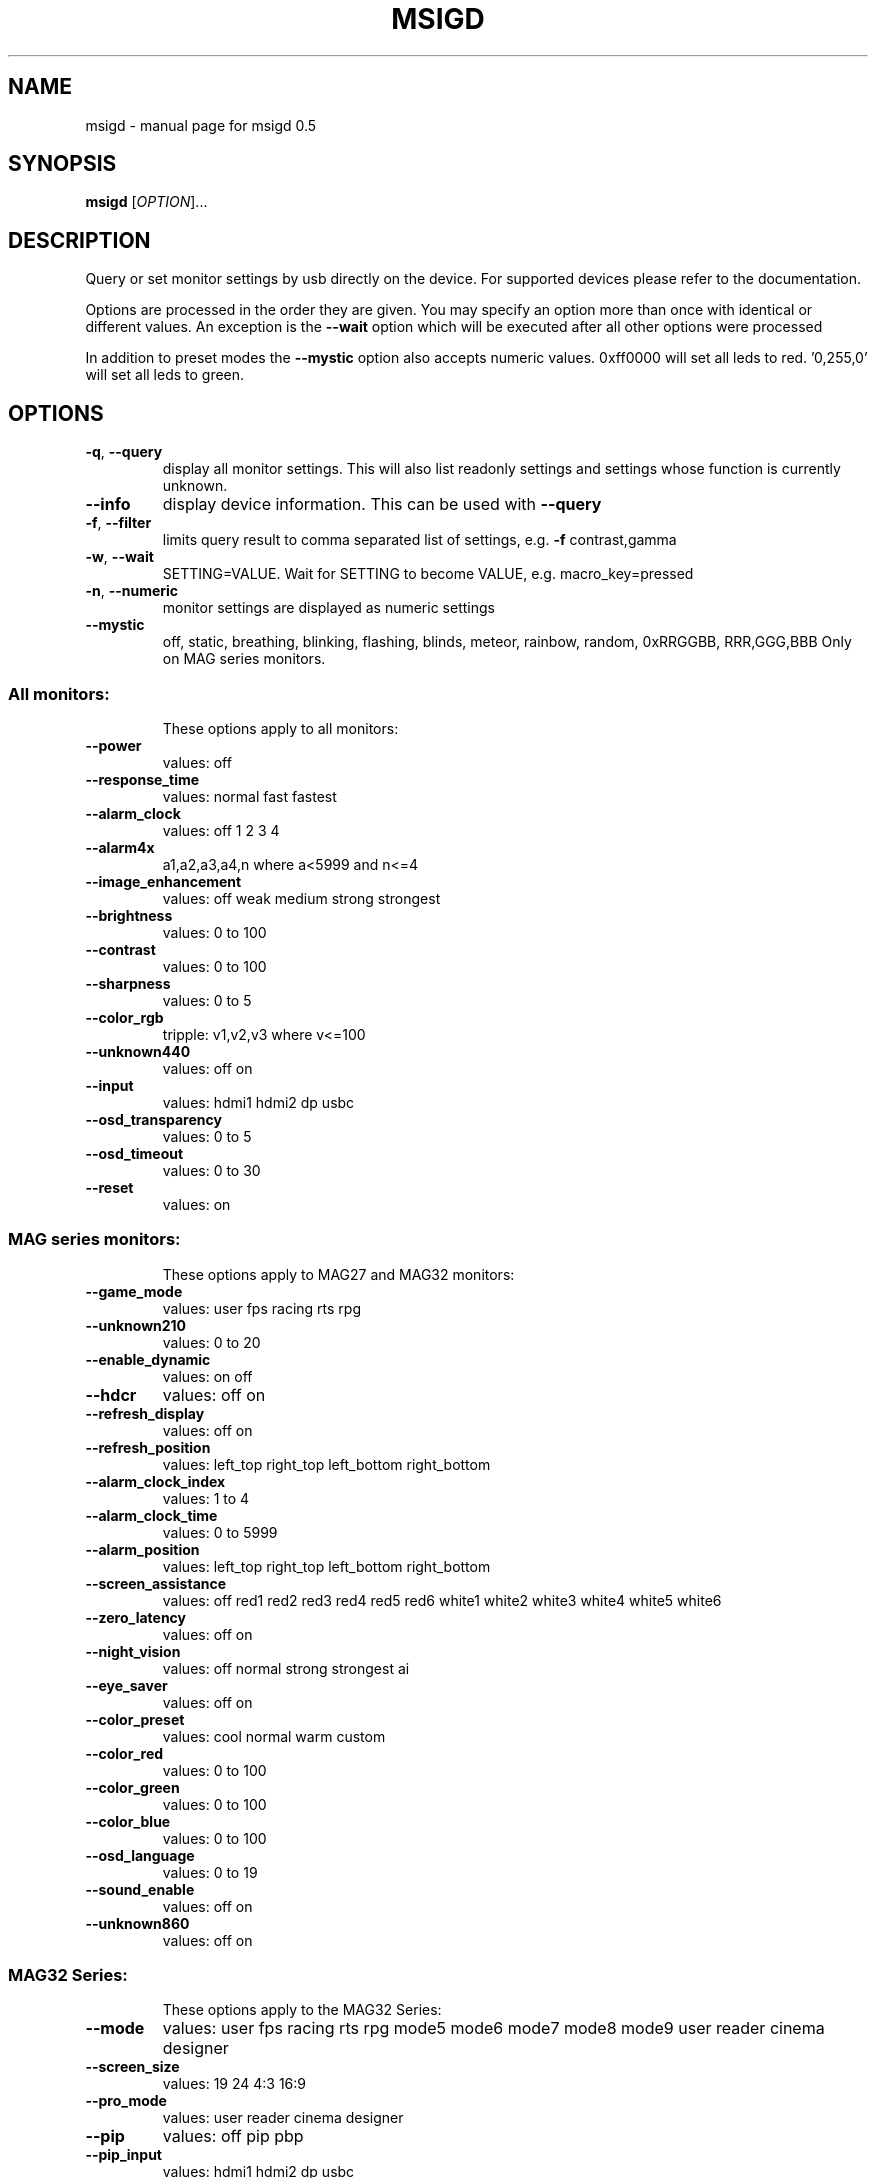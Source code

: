 .\" DO NOT MODIFY THIS FILE!  It was generated by help2man 1.47.3.
.TH MSIGD "1" "April 2020" "msigd 0.5" "User Commands"
.SH NAME
msigd \- manual page for msigd 0.5
.SH SYNOPSIS
.B msigd
[\fI\,OPTION\/\fR]...
.SH DESCRIPTION
Query or set monitor settings by usb directly on the device.
For supported devices please refer to the documentation.
.PP
Options are processed in the order they are given. You may specify an option
more than once with identical or different values. An exception is the
\fB\-\-wait\fR option which will be executed after all other options were
processed
.PP
In addition to preset modes the \fB\-\-mystic\fR option also accepts numeric
values. 0xff0000 will set all leds to red. '0,255,0' will set all leds
to green.
.SH OPTIONS
.TP
\fB\-q\fR, \fB\-\-query\fR
display all monitor settings. This will also
list readonly settings and settings whose
function is currently unknown.
.TP
\fB\-\-info\fR
display device information. This can be used
with \fB\-\-query\fR
.TP
\fB\-f\fR, \fB\-\-filter\fR
limits query result to comma separated list
of settings, e.g. \fB\-f\fR contrast,gamma
.TP
\fB\-w\fR, \fB\-\-wait\fR
SETTING=VALUE. Wait for SETTING to become
VALUE, e.g. macro_key=pressed
.TP
\fB\-n\fR, \fB\-\-numeric\fR
monitor settings are displayed as numeric
settings
.TP
\fB\-\-mystic\fR
off, static, breathing, blinking, flashing,
blinds, meteor, rainbow, random,
0xRRGGBB, RRR,GGG,BBB
Only on MAG series monitors.
.SS "All monitors:"
.IP
These options apply to all monitors:
.TP
\fB\-\-power\fR
values: off
.TP
\fB\-\-response_time\fR
values: normal fast fastest
.TP
\fB\-\-alarm_clock\fR
values: off 1 2 3 4
.TP
\fB\-\-alarm4x\fR
a1,a2,a3,a4,n where a<5999 and n<=4
.TP
\fB\-\-image_enhancement\fR
values: off weak medium strong strongest
.TP
\fB\-\-brightness\fR
values: 0 to 100
.TP
\fB\-\-contrast\fR
values: 0 to 100
.TP
\fB\-\-sharpness\fR
values: 0 to 5
.TP
\fB\-\-color_rgb\fR
tripple: v1,v2,v3 where v<=100
.TP
\fB\-\-unknown440\fR
values: off on
.TP
\fB\-\-input\fR
values: hdmi1 hdmi2 dp usbc
.TP
\fB\-\-osd_transparency\fR
values: 0 to 5
.TP
\fB\-\-osd_timeout\fR
values: 0 to 30
.TP
\fB\-\-reset\fR
values: on
.SS "MAG series monitors:"
.IP
These options apply to MAG27 and MAG32 monitors:
.TP
\fB\-\-game_mode\fR
values: user fps racing rts rpg
.TP
\fB\-\-unknown210\fR
values: 0 to 20
.TP
\fB\-\-enable_dynamic\fR
values: on off
.TP
\fB\-\-hdcr\fR
values: off on
.TP
\fB\-\-refresh_display\fR
values: off on
.TP
\fB\-\-refresh_position\fR
values: left_top right_top left_bottom right_bottom
.TP
\fB\-\-alarm_clock_index\fR
values: 1 to 4
.TP
\fB\-\-alarm_clock_time\fR
values: 0 to 5999
.TP
\fB\-\-alarm_position\fR
values: left_top right_top left_bottom right_bottom
.TP
\fB\-\-screen_assistance\fR
values: off red1 red2 red3 red4 red5 red6 white1 white2 white3 white4 white5 white6
.TP
\fB\-\-zero_latency\fR
values: off on
.TP
\fB\-\-night_vision\fR
values: off normal strong strongest ai
.TP
\fB\-\-eye_saver\fR
values: off on
.TP
\fB\-\-color_preset\fR
values: cool normal warm custom
.TP
\fB\-\-color_red\fR
values: 0 to 100
.TP
\fB\-\-color_green\fR
values: 0 to 100
.TP
\fB\-\-color_blue\fR
values: 0 to 100
.TP
\fB\-\-osd_language\fR
values: 0 to 19
.TP
\fB\-\-sound_enable\fR
values: off on
.TP
\fB\-\-unknown860\fR
values: off on
.SS "MAG32 Series:"
.IP
These options apply to the MAG32 Series:
.TP
\fB\-\-mode\fR
values: user fps racing rts rpg mode5 mode6 mode7 mode8 mode9 user reader cinema designer
.TP
\fB\-\-screen_size\fR
values: 19 24 4:3 16:9
.TP
\fB\-\-pro_mode\fR
values: user reader cinema designer
.TP
\fB\-\-pip\fR
values: off pip pbp
.TP
\fB\-\-pip_input\fR
values: hdmi1 hdmi2 dp usbc
.TP
\fB\-\-pbp_input\fR
values: hdmi1 hdmi2 dp usbc
.TP
\fB\-\-pip_size\fR
values: small medium large
.TP
\fB\-\-pip_position\fR
values: left_top right_top left_bottom right_bottom
.TP
\fB\-\-toggle_display\fR
values: on
.TP
\fB\-\-toggle_sound\fR
values: on
.TP
\fB\-\-navi_up\fR
values: off brightness game_mode screen_assistance alarm_clock input pip refresh_rate
.TP
\fB\-\-navi_down\fR
values: off brightness game_mode screen_assistance alarm_clock input pip refresh_rate
.TP
\fB\-\-navi_left\fR
values: off brightness game_mode screen_assistance alarm_clock input pip refresh_rate
.TP
\fB\-\-navi_right\fR
values: off brightness game_mode screen_assistance alarm_clock input pip refresh_rate
.SS "MAG27 Series:"
.IP
These options apply to the MAG27 Series:
.TP
\fB\-\-mode\fR
values: user fps racing rts rpg mode5 mode6 mode7 mode8 mode9 user reader cinema designer HDR
.TP
\fB\-\-free_sync\fR
values: off on
.TP
\fB\-\-screen_size\fR
values: auto 4:3 16:9
.TP
\fB\-\-pro_mode\fR
values: user reader cinema designer HDR
.TP
\fB\-\-screen_info\fR
values: off on
.TP
\fB\-\-navi_up\fR
values: off brightness game_mode screen_assistance alarm_clock refresh_rate info
.TP
\fB\-\-navi_down\fR
values: off brightness game_mode screen_assistance alarm_clock refresh_rate info
.TP
\fB\-\-navi_left\fR
values: off brightness game_mode screen_assistance alarm_clock refresh_rate info
.TP
\fB\-\-navi_right\fR
values: off brightness game_mode screen_assistance alarm_clock refresh_rate info
.SS "PS Series:"
.IP
These options apply to the PS Series:
.TP
\fB\-\-mode\fR
values: user adobe_rgb dci_p3 srgb hdr cinema reader bw dicom eyecare cal1 cal2 cal3
.TP
\fB\-\-alarm_position\fR
values: left_top right_top left_bottom right_bottom custom
.TP
\fB\-\-screen_assistance\fR
values: off center edge scale_v scale_h line_v line_h grid thirds 3D_assistance
.TP
\fB\-\-screen_size\fR
values: auto 4:3 16:9 21:9 1:1
.TP
\fB\-\-pro_mode\fR
values: user adobe_rgb dci_p3 srgb hdr cinema reader bw dicom eyecare cal1 cal2 cal3
.TP
\fB\-\-color_preset\fR
values: 5000K 5500K 6500K 7500K 9300K 10000K custom
.TP
\fB\-\-gray_level\fR
values: 0 to 20
.TP
\fB\-\-low_blue_light\fR
values: off on
.TP
\fB\-\-local_dimming\fR
values: off on
.TP
\fB\-\-hue_rgb\fR
tripple: v1,v2,v3 where v<=100
.TP
\fB\-\-hue_cmy\fR
tripple: v1,v2,v3 where v<=100
.TP
\fB\-\-zoom\fR
values: off on
.TP
\fB\-\-zoom_location\fR
values: center left_top right_top left_bottom right_bottom
.TP
\fB\-\-saturation_rgb\fR
tripple: v1,v2,v3 where v<=100
.TP
\fB\-\-saturation_cmy\fR
tripple: v1,v2,v3 where v<=100
.TP
\fB\-\-gamma\fR
values: 1.8 2 2.2 2.4 2.6
.TP
\fB\-\-pip\fR
values: off pip pbp_x2 pbp_x3 pbp_x4
.TP
\fB\-\-pip_input\fR
values: hdmi1 hdmi2 dp usbc
.TP
\fB\-\-pip_size\fR
values: small medium large
.TP
\fB\-\-pip_position\fR
values: left_top right_top left_bottom right_bottom
.TP
\fB\-\-toggle_display\fR
values: on
.TP
\fB\-\-pip_sound_source\fR
values: hdmi1 hdmi2 dp usbc
.TP
\fB\-\-pbp_input1\fR
values: hdmi1 hdmi2 dp usbc
.TP
\fB\-\-pbp_input2\fR
values: hdmi1 hdmi2 dp usbc
.TP
\fB\-\-pbp_input3\fR
values: hdmi1 hdmi2 dp usbc
.TP
\fB\-\-pbp_input4\fR
values: hdmi1 hdmi2 dp usbc
.TP
\fB\-\-pbp_sound_source\fR
values: hdmi1 hdmi2 dp usbc
.TP
\fB\-\-osd_language\fR
values: 0 to 28
.TP
\fB\-\-screen_info\fR
values: off on
.TP
\fB\-\-audio_source\fR
values: analog digital
.TP
\fB\-\-navi_up\fR
values: off brightness pro_mode screen_assistance alarm_clock input pip zoom_in info
.TP
\fB\-\-navi_down\fR
values: off brightness pro_mode screen_assistance alarm_clock input pip zoom_in info
.TP
\fB\-\-navi_left\fR
values: off brightness pro_mode screen_assistance alarm_clock input pip zoom_in info
.TP
\fB\-\-navi_right\fR
values: off brightness pro_mode screen_assistance alarm_clock input pip zoom_in info
.SS "General options:"
.IP
These options always apply:
.TP
\fB\-d\fR, \fB\-\-debug\fR
enable debug output
Enables raw output for query command
.TP
\fB\-h\fR, \fB\-\-help\fR
display this help and exit
.TP
\fB\-\-version\fR
output version information and exit
.SS "Exit status:"
.TP
0
if OK,
.TP
1
if error during option parsing,
.TP
2
if error during device access,
.SH AUTHOR
Written by Couriersud
.SH "REPORTING BUGS"
Report bugs on <https://github.com/couriersud/msigd/issues>
msigd home page: <https://github.com/couriersud/msigd>
.SH COPYRIGHT
Copyright \(co 2019 Couriersud
License GPLv2: GNU GPL version 2 or later <http://gnu.org/licenses/gpl.html>
.br
This is free software: you are free to change and redistribute it.
There is NO WARRANTY, to the extent permitted by law.
.SH "SEE ALSO"
More documentation for the
.B msigd
program is stored at https://github.com/couriersud/msigd
 
